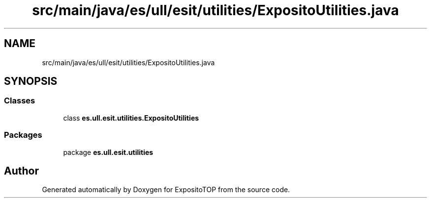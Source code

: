 .TH "src/main/java/es/ull/esit/utilities/ExpositoUtilities.java" 3 "Sat Jan 28 2023" "Version v2" "ExpositoTOP" \" -*- nroff -*-
.ad l
.nh
.SH NAME
src/main/java/es/ull/esit/utilities/ExpositoUtilities.java
.SH SYNOPSIS
.br
.PP
.SS "Classes"

.in +1c
.ti -1c
.RI "class \fBes\&.ull\&.esit\&.utilities\&.ExpositoUtilities\fP"
.br
.in -1c
.SS "Packages"

.in +1c
.ti -1c
.RI "package \fBes\&.ull\&.esit\&.utilities\fP"
.br
.in -1c
.SH "Author"
.PP 
Generated automatically by Doxygen for ExpositoTOP from the source code\&.
